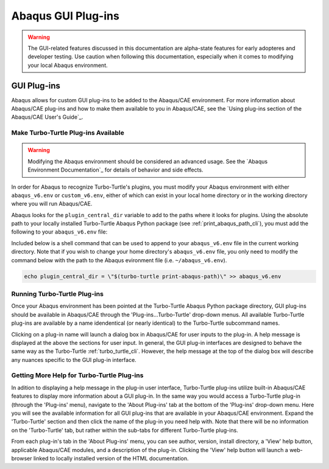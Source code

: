 ###################
Abaqus GUI Plug-ins
###################

.. warning::
   
   The GUI-related features discussed in this documentation are alpha-state features for early adopteres and developer
   testing. Use caution when following this documentation, especially when it comes to modifying your local Abaqus 
   environment.

************
GUI Plug-ins
************

Abaqus allows for custom GUI plug-ins to be added to the Abaqus/CAE environment. For more information about Abaqus/CAE 
plug-ins and how to make them available to you in Abaqus/CAE, see the
`Using plug-ins section of the Abaqus/CAE User's Guide`_.

Make Turbo-Turtle Plug-ins Available
====================================

.. warning::

   Modifying the Abaqus environment should be considered an advanced usage. See the `Abaqus Environment Documentation`_
   for details of behavior and side effects.

In order for Abaqus to recognize Turbo-Turtle's plugins, you must modify your Abaqus environment with either 
``abaqus_v6.env`` or ``custom_v6.env``, either of which can exist in your local home directory or in the working 
directory where you will run Abaqus/CAE.

Abaqus looks for the ``plugin_central_dir`` variable to add to the paths where it looks for plugins. Using the absolute 
path to your locally installed Turbo-Turtle Abaqus Python package (see :ref:`print_abaqus_path_cli`), you must add the 
following to your ``abaqus_v6.env`` file:

.. code-block:: Python
   :caption: abaqus_v6.env

   plugin_central_dir = "/path/to/turbo_turtle/_abaqus_python"

Included below is a shell command that can be used to append to your ``abaqus_v6.env`` file in the current working 
directory. Note that if you wish to change your home directory's ``abaqus_v6.env`` file, you only need to modify the 
command below with the path to the Abaqus evironment file (i.e. ``~/abaqus_v6.env``).

.. code-block::

   echo plugin_central_dir = \"$(turbo-turtle print-abaqus-path)\" >> abaqus_v6.env

Running Turbo-Turtle Plug-ins
=============================

Once your Abaqus environment has been pointed at the Turbo-Turtle Abaqus Python package directory, GUI plug-ins should 
be available in Abaqus/CAE through the 'Plug-ins...Turbo-Turtle' drop-down menus. All available Turbo-Turtle plug-ins 
are available by a name idendentical (or nearly identical) to the Turbo-Turtle subcommand names.

Clicking on a plug-in name will launch a dialog box in Abaqus/CAE for user inputs to the plug-in. A help message is 
displayed at the above the sections for user input. In general, the GUI plug-in interfaces are designed to behave the 
same way as the Turbo-Turtle :ref:`turbo_turtle_cli`. However, the help message at the top of the dialog box will 
describe any nuances specific to the GUI plug-in interface.

Getting More Help for Turbo-Turtle Plug-ins
===========================================

In adition to displaying a help message in the plug-in user interface, Turbo-Turtle plug-ins utilize built-in Abaqus/CAE 
features to display more information about a GUI plug-in. In the same way you would access a Turbo-Turtle plug-in 
(through the 'Plug-ins' menu), navigate to the 'About Plug-ins' tab at the bottom of the 'Plug-ins' drop-down menu. Here 
you will see the available information for all GUI plug-ins that are available in your Abaqus/CAE environment. Expand 
the 'Turbo-Turtle' section and then click the name of the plug-in you need help with. Note that there will be no 
information on the 'Turbo-Turtle' tab, but rather within the sub-tabs for different Turbo-Turtle plug-ins.

From each plug-in's tab in the 'About Plug-ins' menu, you can see author, version, install directory, a 'View' help 
button, applicable Abaqus/CAE modules, and a description of the plug-in. Clicking the 'View' help button will launch a 
web-browser linked to locally installed version of the HTML documentation.
